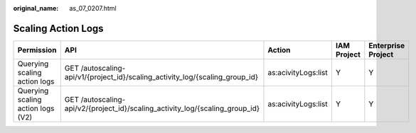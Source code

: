 :original_name: as_07_0207.html

.. _as_07_0207:

Scaling Action Logs
===================

+-----------------------------------+------------------------------------------------------------------------------+---------------------+-------------+--------------------+
| Permission                        | API                                                                          | Action              | IAM Project | Enterprise Project |
+===================================+==============================================================================+=====================+=============+====================+
| Querying scaling action logs      | GET /autoscaling-api/v1/{project_id}/scaling_activity_log/{scaling_group_id} | as:acivityLogs:list | Y           | Y                  |
+-----------------------------------+------------------------------------------------------------------------------+---------------------+-------------+--------------------+
| Querying scaling action logs (V2) | GET /autoscaling-api/v2/{project_id}/scaling_activity_log/{scaling_group_id} | as:acivityLogs:list | Y           | Y                  |
+-----------------------------------+------------------------------------------------------------------------------+---------------------+-------------+--------------------+
